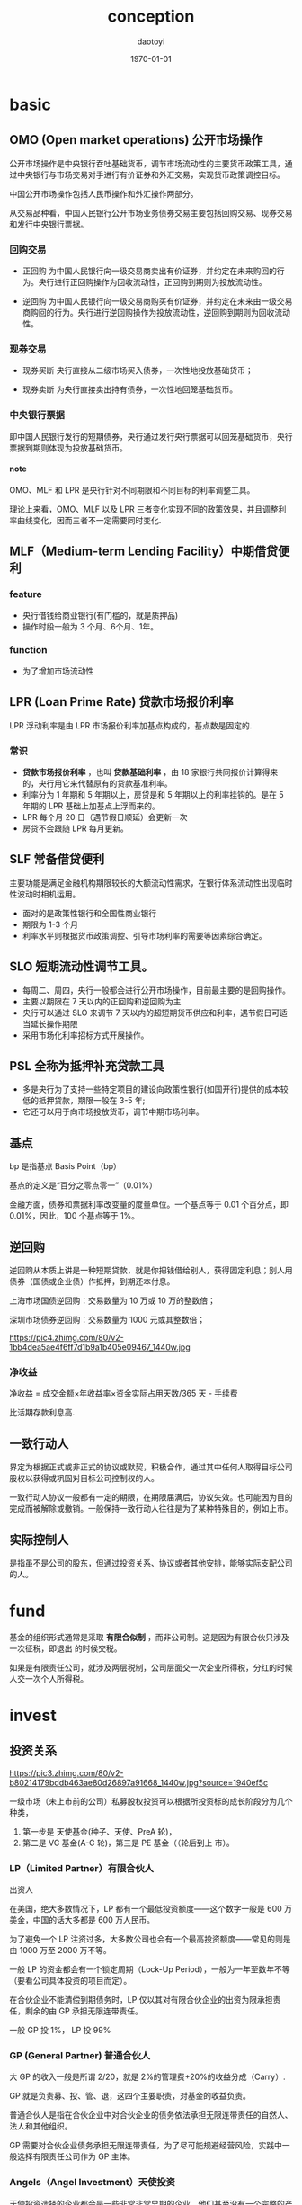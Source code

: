 #+TITLE: conception
#+AUTHOR: daotoyi
#+DATE: \today
#+EMAIL: daotoyi@foxmail.com
#+LaTeX_CLASS: article-prefer
#+OPTIONS: H:4 num:t toc:t
#+OPTIONS: creator:t @:t ^:t |:t f:t todo:t <:t *:t Tex:t email:t
#+PROPERTY: CLOCK_INTO_DRAWER t
\newpage

* basic
** OMO (Open market operations) 公开市场操作

公开市场操作是中央银行吞吐基础货币，调节市场流动性的主要货币政策工具，通过中央银行与市场交易对手进行有价证券和外汇交易，实现货币政策调控目标。

中国公开市场操作包括人民币操作和外汇操作两部分。

从交易品种看，中国人民银行公开市场业务债券交易主要包括回购交易、现券交易和发行中央银行票据。

*** 回购交易

- 正回购
  为中国人民银行向一级交易商卖出有价证券，并约定在未来购回的行为。央行进行正回购操作为回收流动性，正回购到期则为投放流动性。

- 逆回购
  为中国人民银行向一级交易商购买有价证券，并约定在未来由一级交易商购回的行为。央行进行逆回购操作为投放流动性，逆回购到期则为回收流动性。

*** 现券交易
- 现券买断
  央行直接从二级市场买入债券，一次性地投放基础货币；

- 现券卖断
  为央行直接卖出持有债券，一次性地回笼基础货币。

*** 中央银行票据

即中国人民银行发行的短期债券，央行通过发行央行票据可以回笼基础货币，央行票据到期则体现为投放基础货币。

**** note

OMO、MLF 和 LPR 是央行针对不同期限和不同目标的利率调整工具。

理论上来看，OMO、MLF 以及 LPR 三者变化实现不同的政策效果，并且调整利率曲线变化，因而三者不一定需要同时变化.

** MLF（Medium-term Lending Facility）中期借贷便利

*** feature
- 央行借钱给商业银行(有门槛的，就是质押品)
- 操作时段一般为 3 个月、6个月、1年。
  
*** function
- 为了增加市场流动性
** LPR (Loan Prime Rate) 贷款市场报价利率
LPR 浮动利率是由 LPR 市场报价利率加基点构成的，基点数是固定的.

*** 常识
- **贷款市场报价利率** ，也叫 **贷款基础利率** ，由 18 家银行共同报价计算得来的，央行用它来代替原有的贷款基准利率。
- 利率分为 1 年期和 5 年期以上，房贷是和 5 年期以上的利率挂钩的。是在 5 年期的 LPR 基础上加基点上浮而来的。
- LPR 每个月 20 日（遇节假日顺延）会更新一次
- 房贷不会跟随 LPR 每月更新。
** SLF 常备借贷便利
主要功能是满足金融机构期限较长的大额流动性需求，在银行体系流动性出现临时性波动时相机运用。

- 面对的是政策性银行和全国性商业银行
- 期限为 1-3 个月
- 利率水平则根据货币政策调控、引导市场利率的需要等因素综合确定。
  
** SLO 短期流动性调节工具。
- 每周二、周四，央行一般都会进行公开市场操作，目前最主要的是回购操作。
- 主要以期限在 7 天以内的正回购和逆回购为主
- 央行可以通过 SLO 来调节 7 天以内的超短期货币供应和利率，遇节假日可适当延长操作期限
- 采用市场化利率招标方式开展操作。

** PSL 全称为抵押补充贷款工具

- 多是央行为了支持一些特定项目的建设向政策性银行(如国开行)提供的成本较低的抵押贷款，期限一般在 3-5 年;
- 它还可以用于向市场投放货币，调节中期市场利率。

** 基点
bp 是指基点 Basis Point（bp）

基点的定义是“百分之零点零一”（0.01%）

金融方面，债券和票据利率改变量的度量单位。一个基点等于 0.01 个百分点，即 0.01%，因此，100 个基点等于 1%。

** 逆回购
逆回购从本质上讲是一种短期贷款，就是你把钱借给别人，获得固定利息；别人用债券（国债或企业债）作抵押，到期还本付息。

上海市场国债逆回购：交易数量为 10 万或 10 万的整数倍；

深圳市场债券逆回购：交易数量为 1000 元或其整数倍；

https://pic4.zhimg.com/80/v2-1bb4dea5ae4f6ff7d1b9a1b405e09467_1440w.jpg

*** 净收益
净收益 = 成交金额×年收益率×资金实际占用天数/365 天 - 手续费

比活期存款利息高.

** 一致行动人
界定为根据正式或非正式的协议或默契，积极合作，通过其中任何人取得目标公司股权以获得或巩固对目标公司控制权的人。

一致行动人协议一般都有一定的期限，在期限届满后，协议失效。也可能因为目的完成而被解除或撤销。一般保持一致行动人往往是为了某种特殊目的，例如上市。

** 实际控制人
是指虽不是公司的股东，但通过投资关系、协议或者其他安排，能够实际支配公司的人。

* fund
基金的组织形式通常是采取 **有限合似制** ，而非公司制。这是因为有限合伙只涉及一次征税，即退出 的时候交税。

如果是有限责任公司，就涉及两层税制，公司层面交一次企业所得税，分红的时候 人交一次个人所得税。
* invest
** 投资关系
https://pic3.zhimg.com/80/v2-b80214179bddb463ae80d26897a91668_1440w.jpg?source=1940ef5c

一级市场（未上市前的公司）私募股权投资可以根据所投资标的成长阶段分为几个种类，
1. 第一步是 天使基金(种子、天使、PreA 轮)，
2. 第二是 VC 基金(A-C 轮)，第三是 PE 基金（（轮后到上 市）。

*** LP（Limited Partner）有限合伙人
出资人

在美国，绝大多数情况下，LP 都有一个最低投资额度——这个数字一般是 600 万美金，中国的话大多都是 600 万人民币。

为了避免一个 LP 注资过多，大多数公司也会有一个最高投资额度——常见的则是由 1000 万至 2000 万不等。

一般 LP 的资金都会有一个锁定周期（Lock-Up Period），一般为一年至数年不等（要看公司具体投资的项目而定）。

在合伙企业不能清偿到期债务时，LP 仅以其对有限合伙企业的出资为限承担责任，剩余的由 GP 承担无限连带责任。

一般 GP 投 1%， LP 投 99%
*** GP (General Partner) 普通合伙人
大 GP 的收入一般是所谓 2/20，就是 2%的管理费+20%的收益分成（Carry）.

GP 就是负责募、投、管、退，这四个主要职责，对基金的收益负责。

普通合伙人是指在合伙企业中对合伙企业的债务依法承担无限连带责任的自然人、法人和其他组织。

GP 需要对合伙企业债务承担无限连带责任，为了尽可能规避经营风险，实践中一般选择有限责任公司作为 GP 主体。

*** Angels（Angel Investment）天使投资
天使投资选择的企业都会是一些非常非常早期的企业，他们甚至没有一个完整的产品，或者仅仅只有一个概念。

*** VC（Venture Capital）风险投资

*** PE（Private Equity）私募基金

*** IB（Investment Banking）投资银行

*** FOF（Fund of Fund, FoF）母基金
FoF 一般是不会股票，债券，期货进行投资的。他们会选择投资那些本身盈利能力很强的基金公司

\newpage





